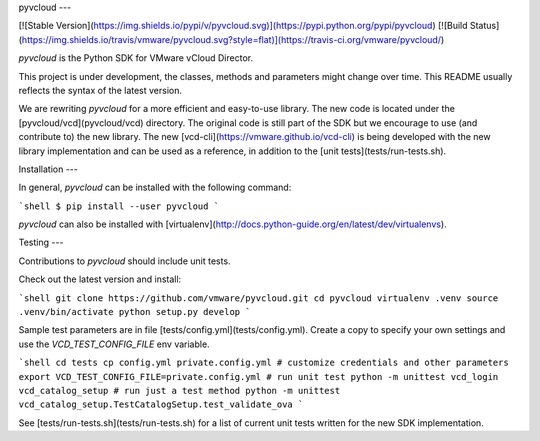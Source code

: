 pyvcloud
---

[![Stable Version](https://img.shields.io/pypi/v/pyvcloud.svg)](https://pypi.python.org/pypi/pyvcloud) [![Build Status](https://img.shields.io/travis/vmware/pyvcloud.svg?style=flat)](https://travis-ci.org/vmware/pyvcloud/)

`pyvcloud` is the Python SDK for VMware vCloud Director.

This project is under development, the classes, methods and parameters might change over time. This README usually reflects the syntax of the latest version.

We are rewriting `pyvcloud` for a more efficient and easy-to-use library. The new code is located under the [pyvcloud/vcd](pyvcloud/vcd) directory. The original code is still part of the SDK but we encourage to use (and contribute to) the new library. The new [vcd-cli](https://vmware.github.io/vcd-cli) is being developed with the new library implementation and can be used as a reference, in addition to the [unit tests](tests/run-tests.sh).


Installation
---

In general, `pyvcloud` can be installed with the following command:

```shell
$ pip install --user pyvcloud
```

`pyvcloud` can also be installed with [virtualenv](http://docs.python-guide.org/en/latest/dev/virtualenvs).


Testing
---

Contributions to `pyvcloud` should include unit tests.

Check out the latest version and install:

```shell
git clone https://github.com/vmware/pyvcloud.git
cd pyvcloud
virtualenv .venv
source .venv/bin/activate
python setup.py develop
```

Sample test parameters are in file [tests/config.yml](tests/config.yml). Create a copy to specify your own settings and use the `VCD_TEST_CONFIG_FILE` env variable.

```shell
cd tests
cp config.yml private.config.yml
# customize credentials and other parameters
export VCD_TEST_CONFIG_FILE=private.config.yml
# run unit test
python -m unittest vcd_login vcd_catalog_setup
# run just a test method
python -m unittest vcd_catalog_setup.TestCatalogSetup.test_validate_ova
```

See [tests/run-tests.sh](tests/run-tests.sh) for a list of current unit tests written for the new SDK implementation.



